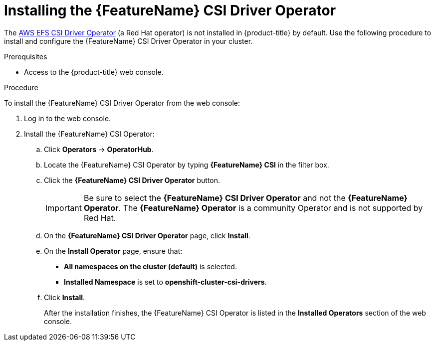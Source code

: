 // Module included in the following assemblies:
//
// * storage/container_storage_interface/persistent-storage-csi-aws-efs.adoc
// * storage/container_storage_interface/osd-persistent-storage-csi-aws-efs.adoc

:_content-type: PROCEDURE
[id="persistent-storage-csi-olm-operator-install_{context}"]
= Installing the {FeatureName} CSI Driver Operator

The link:https://github.com/openshift/aws-efs-csi-driver-operator[AWS EFS CSI Driver Operator] (a Red Hat operator) is not installed in {product-title} by default. Use the following procedure to install and configure the {FeatureName} CSI Driver Operator in your cluster.

.Prerequisites
* Access to the {product-title} web console.

.Procedure
To install the {FeatureName} CSI Driver Operator from the web console:

. Log in to the web console.

. Install the {FeatureName} CSI Operator:

.. Click *Operators* -> *OperatorHub*.

.. Locate the {FeatureName} CSI Operator by typing *{FeatureName} CSI* in the filter box.

.. Click the *{FeatureName} CSI Driver Operator* button.
+
[IMPORTANT]
====
Be sure to select the *{FeatureName} CSI Driver Operator* and not the *{FeatureName} Operator*. The *{FeatureName} Operator* is a community Operator and is not supported by Red Hat.
====

.. On the *{FeatureName} CSI Driver Operator* page, click *Install*.

.. On the *Install Operator* page, ensure that:
+
ifdef::openshift-rosa,openshift-enterprise[]
* If you are using {FeatureName} with AWS Secure Token Service (STS), in the *role ARN* field, enter the ARN role copied from the last step of the _Obtaining a role Amazon Resource Name for Security Token Service_ procedure.
endif::[]
* *All namespaces on the cluster (default)* is selected.
* *Installed Namespace* is set to *openshift-cluster-csi-drivers*.

.. Click *Install*.
+
After the installation finishes, the {FeatureName} CSI Operator is listed in the *Installed Operators* section of the web console.

.Next steps

